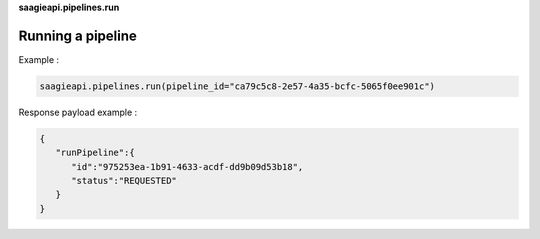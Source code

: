 **saagieapi.pipelines.run**

Running a pipeline
------------------

Example :

.. code:: python

   saagieapi.pipelines.run(pipeline_id="ca79c5c8-2e57-4a35-bcfc-5065f0ee901c")

Response payload example :

.. code:: python

   {
      "runPipeline":{
         "id":"975253ea-1b91-4633-acdf-dd9b09d53b18",
         "status":"REQUESTED"
      }
   }
